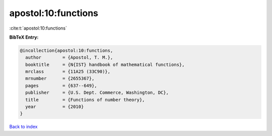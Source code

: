 apostol:10:functions
====================

:cite:t:`apostol:10:functions`

**BibTeX Entry:**

.. code-block:: bibtex

   @incollection{apostol:10:functions,
     author        = {Apostol, T. M.},
     booktitle     = {N{IST} handbook of mathematical functions},
     mrclass       = {11A25 (33C90)},
     mrnumber      = {2655367},
     pages         = {637--649},
     publisher     = {U.S. Dept. Commerce, Washington, DC},
     title         = {Functions of number theory},
     year          = {2010}
   }

`Back to index <../By-Cite-Keys.html>`_
